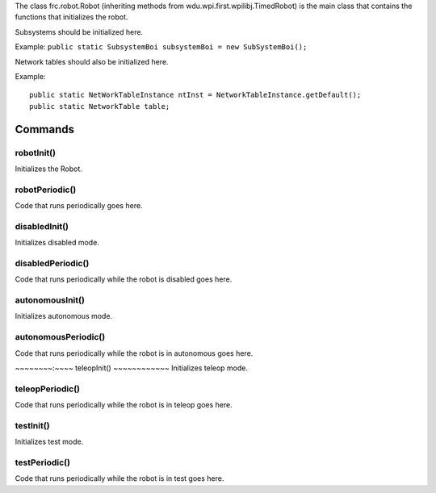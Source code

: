 The class frc.robot.Robot 
(inheriting methods from wdu.wpi.first.wpilibj.TimedRobot) 
is the main class that contains the functions that initializes the robot.

Subsystems should be initialized here.

Example: ``public static SubsystemBoi subsystemBoi = new SubSystemBoi();``

Network tables should also be initialized here.

Example:: 

    public static NetWorkTableInstance ntInst = NetworkTableInstance.getDefault();
    public static NetworkTable table;

--------
Commands
--------

~~~~~~~~~~~
robotInit()
~~~~~~~~~~~
Initializes the Robot.

~~~~~~~~~~~~~~~
robotPeriodic()
~~~~~~~~~~~~~~~
Code that runs periodically goes here.

~~~~~~~~~~~~~~
disabledInit()
~~~~~~~~~~~~~~
Initializes disabled mode.

~~~~~~~~~~~~~~~~~~
disabledPeriodic()
~~~~~~~~~~~~~~~~~~
Code that runs periodically while the robot is disabled goes here.

~~~~~~~~~~~~~~~~
autonomousInit()
~~~~~~~~~~~~~~~~
Initializes autonomous mode.

~~~~~~~~~~~~~~~~~~~~
autonomousPeriodic()
~~~~~~~~~~~~~~~~~~~~
Code that runs periodically while the robot is in autonomous goes here.

~~~~~~~~:~~~~
teleopInit()
~~~~~~~~~~~~
Initializes teleop mode.

~~~~~~~~~~~~~~~~
teleopPeriodic()
~~~~~~~~~~~~~~~~
Code that runs periodically while the robot is in teleop goes here.

~~~~~~~~~~
testInit()
~~~~~~~~~~
Initializes test mode.

~~~~~~~~~~~~~~
testPeriodic()
~~~~~~~~~~~~~~
Code that runs periodically while the robot is in test goes here.
